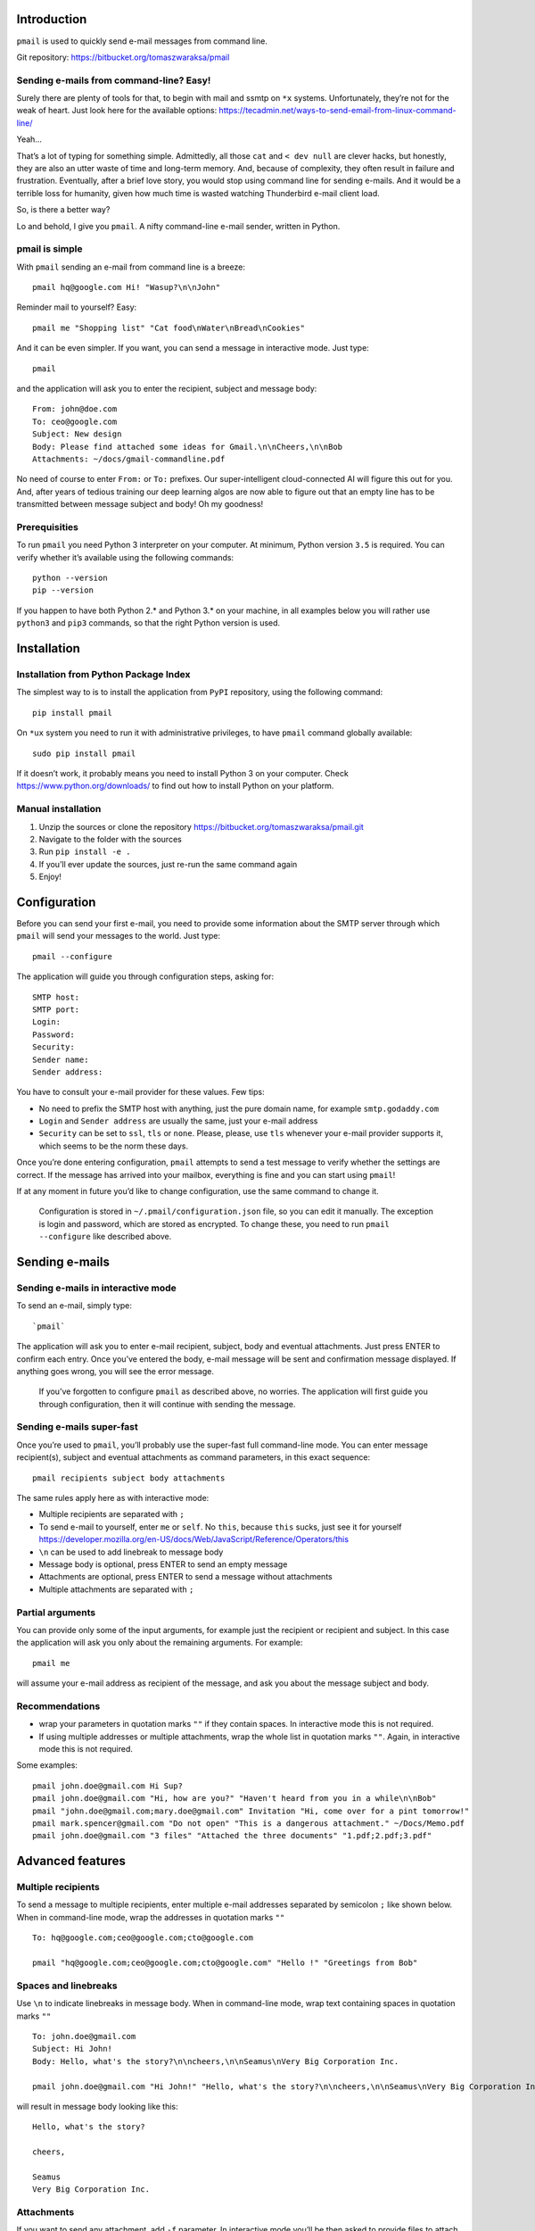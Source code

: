 Introduction
============

``pmail`` is used to quickly send e-mail messages from command line.

Git repository: https://bitbucket.org/tomaszwaraksa/pmail

Sending e-mails from command-line? Easy!
----------------------------------------

Surely there are plenty of tools for that, to begin with mail and ssmtp
on ``*x`` systems. Unfortunately, they’re not for the weak of heart.
Just look here for the available options:
https://tecadmin.net/ways-to-send-email-from-linux-command-line/

Yeah…

That’s a lot of typing for something simple. Admittedly, all those
``cat`` and ``< dev null`` are clever hacks, but honestly, they are also
an utter waste of time and long-term memory. And, because of complexity,
they often result in failure and frustration. Eventually, after a brief
love story, you would stop using command line for sending e-mails. And
it would be a terrible loss for humanity, given how much time is wasted
watching Thunderbird e-mail client load.

So, is there a better way?

Lo and behold, I give you ``pmail``. A nifty command-line e-mail sender,
written in Python.

pmail is simple
---------------

With ``pmail`` sending an e-mail from command line is a breeze:

::

    pmail hq@google.com Hi! "Wasup?\n\nJohn"

Reminder mail to yourself? Easy:

::

    pmail me "Shopping list" "Cat food\nWater\nBread\nCookies"

And it can be even simpler. If you want, you can send a message in
interactive mode. Just type:

::

    pmail

and the application will ask you to enter the recipient, subject and
message body:

::

    From: john@doe.com
    To: ceo@google.com 
    Subject: New design
    Body: Please find attached some ideas for Gmail.\n\nCheers,\n\nBob
    Attachments: ~/docs/gmail-commandline.pdf

No need of course to enter ``From:`` or ``To:`` prefixes. Our
super-intelligent cloud-connected AI will figure this out for you. And,
after years of tedious training our deep learning algos are now able to
figure out that an empty line has to be transmitted between message
subject and body! Oh my goodness!

Prerequisities
--------------

To run ``pmail`` you need Python 3 interpreter on your computer. At
minimum, Python version ``3.5`` is required. You can verify whether it’s
available using the following commands:

::

    python --version
    pip --version

If you happen to have both Python 2.\* and Python 3.\* on your machine,
in all examples below you will rather use ``python3`` and ``pip3``
commands, so that the right Python version is used.

Installation
============

Installation from Python Package Index
--------------------------------------

The simplest way to is to install the application from ``PyPI``
repository, using the following command:

::

    pip install pmail

On ``*ux`` system you need to run it with administrative privileges, to
have ``pmail`` command globally available:

::

    sudo pip install pmail

If it doesn’t work, it probably means you need to install Python 3 on
your computer. Check https://www.python.org/downloads/ to find out how
to install Python on your platform.

Manual installation
-------------------

1. Unzip the sources or clone the repository
   https://bitbucket.org/tomaszwaraksa/pmail.git
2. Navigate to the folder with the sources
3. Run ``pip install -e .``
4. If you’ll ever update the sources, just re-run the same command again
5. Enjoy!

Configuration
=============

Before you can send your first e-mail, you need to provide some
information about the SMTP server through which ``pmail`` will send your
messages to the world. Just type:

::

    pmail --configure

The application will guide you through configuration steps, asking for:

::

    SMTP host:
    SMTP port:
    Login:
    Password:
    Security:
    Sender name:
    Sender address:

You have to consult your e-mail provider for these values. Few tips:

-  No need to prefix the SMTP host with anything, just the pure domain
   name, for example ``smtp.godaddy.com``
-  ``Login`` and ``Sender address`` are usually the same, just your
   e-mail address
-  ``Security`` can be set to ``ssl``, ``tls`` or ``none``. Please,
   please, use ``tls`` whenever your e-mail provider supports it, which
   seems to be the norm these days.

Once you’re done entering configuration, ``pmail`` attempts to send a
test message to verify whether the settings are correct. If the message
has arrived into your mailbox, everything is fine and you can start
using ``pmail``!

If at any moment in future you’d like to change configuration, use the
same command to change it.

    Configuration is stored in ``~/.pmail/configuration.json`` file, so
    you can edit it manually. The exception is login and password, which
    are stored as encrypted. To change these, you need to run
    ``pmail --configure`` like described above.

Sending e-mails
===============

Sending e-mails in interactive mode
-----------------------------------

To send an e-mail, simply type:

::

    `pmail`

The application will ask you to enter e-mail recipient, subject, body
and eventual attachments. Just press ENTER to confirm each entry. Once
you’ve entered the body, e-mail message will be sent and confirmation
message displayed. If anything goes wrong, you will see the error
message.

    If you’ve forgotten to configure ``pmail`` as described above, no
    worries. The application will first guide you through configuration,
    then it will continue with sending the message.

Sending e-mails super-fast
--------------------------

Once you’re used to ``pmail``, you’ll probably use the super-fast full
command-line mode. You can enter message recipient(s), subject and
eventual attachments as command parameters, in this exact sequence:

::

    pmail recipients subject body attachments

The same rules apply here as with interactive mode:

-  Multiple recipients are separated with ``;``
-  To send e-mail to yourself, enter ``me`` or ``self``. No ``this``,
   because ``this`` sucks, just see it for yourself
   https://developer.mozilla.org/en-US/docs/Web/JavaScript/Reference/Operators/this
-  ``\n`` can be used to add linebreak to message body
-  Message body is optional, press ENTER to send an empty message
-  Attachments are optional, press ENTER to send a message without
   attachments
-  Multiple attachments are separated with ``;``

Partial arguments
-----------------

You can provide only some of the input arguments, for example just the
recipient or recipient and subject. In this case the application will
ask you only about the remaining arguments. For example:

::

    pmail me 

will assume your e-mail address as recipient of the message, and ask you
about the message subject and body.

Recommendations
---------------

-  wrap your parameters in quotation marks ``""`` if they contain
   spaces. In interactive mode this is not required.
-  If using multiple addresses or multiple attachments, wrap the whole
   list in quotation marks ``""``. Again, in interactive mode this is
   not required.

Some examples:

::

    pmail john.doe@gmail.com Hi Sup?
    pmail john.doe@gmail.com "Hi, how are you?" "Haven't heard from you in a while\n\nBob"
    pmail "john.doe@gmail.com;mary.doe@gmail.com" Invitation "Hi, come over for a pint tomorrow!"
    pmail mark.spencer@gmail.com "Do not open" "This is a dangerous attachment." ~/Docs/Memo.pdf
    pmail john.doe@gmail.com "3 files" "Attached the three documents" "1.pdf;2.pdf;3.pdf"

Advanced features
=================

Multiple recipients
-------------------

To send a message to multiple recipients, enter multiple e-mail
addresses separated by semicolon ``;`` like shown below. When in
command-line mode, wrap the addresses in quotation marks ``""``

::

    To: hq@google.com;ceo@google.com;cto@google.com

    pmail "hq@google.com;ceo@google.com;cto@google.com" "Hello !" "Greetings from Bob"

Spaces and linebreaks
---------------------

Use ``\n`` to indicate linebreaks in message body. When in command-line
mode, wrap text containing spaces in quotation marks ``""``

::

    To: john.doe@gmail.com
    Subject: Hi John!
    Body: Hello, what's the story?\n\ncheers,\n\nSeamus\nVery Big Corporation Inc.

    pmail john.doe@gmail.com "Hi John!" "Hello, what's the story?\n\ncheers,\n\nSeamus\nVery Big Corporation Inc."

will result in message body looking like this:

::

    Hello, what's the story?

    cheers,

    Seamus    
    Very Big Corporation Inc.

Attachments
-----------

If you want to send any attachment, add ``-f`` parameter. In interactive
mode you’ll be then asked to provide files to attach to the message, for
example:

::

    To: john.doe@gmail.com
    Subject: Hi John!
    Body: Attached the memo you've requested, cheers!
    Attachments: ~/docs/memo.txt

In command-line mode simply specify the file path after ``body``
parameter:

::

    pmail john.doe@gmail.com "Hi John!" "Attached the memo you've requested, cheers!" "~/docs/memo.txt"

The following rules apply:

-  If the file is in another directory than the current one, specify
   file path
-  You can use relative file paths, for example ``../docs/file.txt`` or
   subfolder of the current folder ``docs/file.txt``
-  Use ``~`` character to indicate your home folder. Our
   super-intelligent AI engine supports ``~`` even on Windows
-  If you wish to send multiple files, separate them with semicolon
   ``;`` and in command line mode don’t forget to wrap the whole
   parameter in double quotes ``"""``

Address book
============

To further boost your productivity, ``pmail`` allows defining aliases
for frequently used e-mail addresses. Rather than typing:

::

    pmail chief.executive.officer@myverybigcorporation.com Hi "Mayday, mayday, we're sinking!"

you’d rather wish to do:

::

    pmail ceo Hi "Mayday, mayday, we're sinking!"

Two aliases are predefined and you can use them right away, to send
e-mails to yourself. Just type ``me`` or ``self``, and e-mail address
which you’ve entered in configuration as yours, will be used as
recipient.

To create your contact book, run p-mail with ``--contacts`` flag:

::

    pmail --contacts

This will list all the existing contacts and ask you to either add new
contacts or to delete the existing ones. Then follow the instructions on
the screen to fill up your address book.

Once done, you can use contact names whenever sending e-mails, both in
interactive mode as in power mode. You can freely mix contact names and
e-mail addresses, for example:

::

    To: ceo;hr;bob@myverbigcorporation.com
    Subject: Hi
    Body: Everything all right?

or in command-line mode:

::

    pmail "ceo;hr;bob@myverbigcorporation.com" Hi "Everything all right?"

..

    Contacts are stored in ~/.pmail/configuration.json file. You can
    easily edit them manually using your preferred text editor which I
    bet is ``nano``.

Other options
=============

A few other options are available when running ``pmail``:

::

    --test      Sends test message, the same as when editing configuration
    --version   Displays version number and copyright information
    --help      Displays quick help and syntax
    --silent    If present when sending email in power mode, no output is sent to console

MIT License
===========

Copyright 2017, Dublin, Tomasz Waraksa

Permission is hereby granted, free of charge, to any person obtaining a
copy of this software and associated documentation files (the
“Software”), to deal in the Software without restriction, including
without limitation the rights to use, copy, modify, merge, publish,
distribute, sublicense, and/or sell copies of the Software, and to
permit persons to whom the Software is furnished to do so, subject to
the following conditions:

The above copyright notice and this permission notice shall be included
in all copies or substantial portions of the Software.

THE SOFTWARE IS PROVIDED “AS IS”, WITHOUT WARRANTY OF ANY KIND, EXPRESS
OR IMPLIED, INCLUDING BUT NOT LIMITED TO THE WARRANTIES OF
MERCHANTABILITY, FITNESS FOR A PARTICULAR PURPOSE AND NONINFRINGEMENT.
IN NO EVENT SHALL THE AUTHORS OR COPYRIGHT HOLDERS BE LIABLE FOR ANY
CLAIM, DAMAGES OR OTHER LIABILITY, WHETHER IN AN ACTION OF CONTRACT,
TORT OR OTHERWISE, ARISING FROM, OUT OF OR IN CONNECTION WITH THE
SOFTWARE OR THE USE OR OTHER DEALINGS IN THE SOFTWARE.
